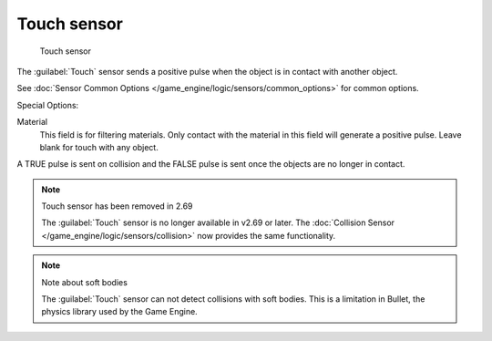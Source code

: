 
Touch sensor
************

.. figure:: /images/BGE_Sensor_Touch.jpg
   :width: 300px
   :figwidth: 300px

   Touch sensor


The :guilabel:`Touch` sensor sends a positive pulse when the object is in contact with another
object.

See :doc:`Sensor Common Options </game_engine/logic/sensors/common_options>` for common options.

Special Options:

Material
   This field is for filtering materials. Only contact with the material in this field will generate a positive pulse. Leave blank for touch with any object.

A TRUE pulse is sent on collision and the FALSE pulse is sent once the objects are no longer
in contact.


.. note:: Touch sensor has been removed in 2.69

   The :guilabel:`Touch` sensor is no longer available in v2.69 or later. The :doc:`Collision Sensor </game_engine/logic/sensors/collision>` now provides the same functionality.


.. note:: Note about soft bodies

   The :guilabel:`Touch` sensor can not detect collisions with soft bodies. This is a limitation in Bullet, the physics library used by the Game Engine.


